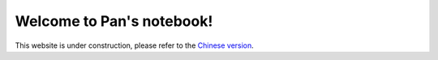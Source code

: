 ===================================
Welcome to Pan's notebook!
===================================



This website is under construction, please refer to the `Chinese version <https://pan-docs.readthedocs.io/en/chinese/>`_.